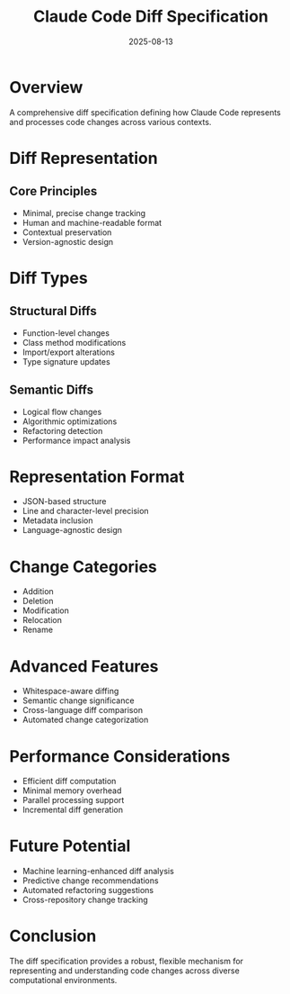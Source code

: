 #+TITLE: Claude Code Diff Specification
#+DATE: 2025-08-13

* Overview

A comprehensive diff specification defining how Claude Code represents and processes code changes across various contexts.

* Diff Representation

** Core Principles
- Minimal, precise change tracking
- Human and machine-readable format
- Contextual preservation
- Version-agnostic design

* Diff Types

** Structural Diffs
- Function-level changes
- Class method modifications
- Import/export alterations
- Type signature updates

** Semantic Diffs
- Logical flow changes
- Algorithmic optimizations
- Refactoring detection
- Performance impact analysis

* Representation Format

- JSON-based structure
- Line and character-level precision
- Metadata inclusion
- Language-agnostic design

* Change Categories

- Addition
- Deletion
- Modification
- Relocation
- Rename

* Advanced Features

- Whitespace-aware diffing
- Semantic change significance
- Cross-language diff comparison
- Automated change categorization

* Performance Considerations

- Efficient diff computation
- Minimal memory overhead
- Parallel processing support
- Incremental diff generation

* Future Potential

- Machine learning-enhanced diff analysis
- Predictive change recommendations
- Automated refactoring suggestions
- Cross-repository change tracking

* Conclusion

The diff specification provides a robust, flexible mechanism for representing and understanding code changes across diverse computational environments.